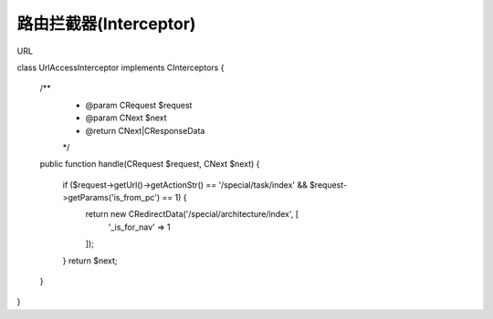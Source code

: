 ####################################################################################################
**路由拦截器(Interceptor)**
####################################################################################################

URL

class UrlAccessInterceptor implements \CInterceptors
{

    /**
     * @param CRequest $request
     * @param CNext $next
     * @return CNext|CResponseData
     */
    public function handle(CRequest $request, CNext $next)
    {
        if ($request->getUrl()->getActionStr() == '/special/task/index' && $request->getParams('is_from_pc') == 1) {
            return new \CRedirectData('/special/architecture/index', [
                '_is_for_nav' => 1
            ]);
        }
        return $next;
    }
}